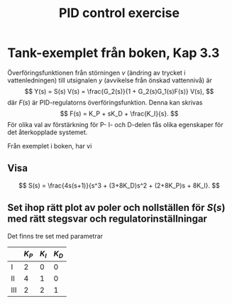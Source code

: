 #+OPTIONS: toc:nil
#+LaTeX_CLASS: koma-article 
#+LaTex_HEADER: \usepackage{amsmath}
#+LATEX_HEADER: \usepackage{tikz,pgf,pgfplots}
#+LaTex_HEADER: \usepgfplotslibrary{groupplots} 
#+LaTex_HEADER: \newcommand*{\realpart}[1]{\ensuremath{\operatorname{Re}(#1)}}
#+LaTex_HEADER: \newcommand*{\impart}[1]{\ensuremath{\operatorname{Im}(#1)}}
#+LaTex_HEADER: \newcommand*{\vsp}[1]{\rule{0pt}{#1}}
#+title: PID control exercise

* Tank-exemplet från boken, Kap 3.3

  Överföringsfunktionen från störningen $v$ (ändring av trycket i vattenledningen) till utsignalen $y$ (avvikelse från önskad vattennivå) är
\[ Y(s) = S(s) V(s) = \frac{G_2(s)}{1 + G_2(s)G_1(s)F(s)} V(s), \]
där $F(s)$ är PID-regulatorns överföringsfunktion. Denna kan skrivas
\[ F(s) = K_P + sK_D + \frac{K_I}{s}. \]
För olika val av förstärkning för P- I- och D-delen fås olika egenskaper för det återkopplade systemet.

Från exemplet i boken, har vi 
\begin{align*}
G_1(s) &= \frac{2}{s+1},\\
G_2(s) &= \frac{4}{s+2}.
\end{align*}

** Visa
\[ S(s) = \frac{4s(s+1)}{s^3 + (3+8K_D)s^2  + (2+8K_P)s + 8K_I}. \]
\vsp{4cm}

** Set ihop rätt plot av poler och nollställen för $S(s)$ med rätt stegsvar och regulatorinställningar
Det finns tre set med parametrar
|     | $K_P$ | $K_I$ | $K_D$ |
|-----+-------+-------+-------|
| I   |     2 |     0 |     0 |
|-----+-------+-------+-------|
| II  |     4 |     1 |     0 |
|-----+-------+-------+-------|
| III |     2 |     2 |     1 |
|-----+-------+-------+-------|


#+begin_latex
\begin{tikzpicture}[node distance=2cm]

\pgfplotstableread{tank-pid-timeseries.txt}
 \timeseriesdata

  \begin{groupplot} [
    group style={
      group name=poles,
      group size=1 by 3,
      xlabels at=all}, 
      height=3.5cm, width=4cm,
      axis lines=middle,
  ytick=\empty,
  %xtick=data,
  xtick=\empty,
  %xticklabel=$a$,
  xlabel=Re,
  ylabel=Im,
  xmin=-10,
  xmax=10,
  only marks,
  ]
    
 \nextgroupplot   
  \addplot[mark=x, mark size=4pt, only marks]  table {tank-pid-poles-case1.txt};
  \addplot[mark=o, mark size=4pt, only marks]  table {tank-pid-zeros-case1.txt};

 \nextgroupplot   
  \addplot[mark=x, mark size=4pt, only marks]  table {tank-pid-poles-case2.txt};
  \addplot[mark=o, mark size=4pt, only marks]  table {tank-pid-zeros-case2.txt};
 \nextgroupplot   
  \addplot[mark=x, mark size=4pt, only marks]  table {tank-pid-poles-case3.txt};
  \addplot[mark=o, mark size=4pt, only marks]  table {tank-pid-zeros-case3.txt};
\end{groupplot}

  \begin{axis} [
  name=timeplot,
  at={(poles c1r2.east)},
  xshift=4cm,
  anchor=west,
  axis line style={->},
  axis lines=left,
  xlabel={$t$},
  ylabel={$y$},
  xtick=\empty,
  %ytick=\XNOLL,
  %yticklabel=$x_0$,
  ]

\addplot[solid,thick] table[y = 3] from \timeseriesdata ;
\addplot[dashed,thick] table[y = 1] from \timeseriesdata ;
\addplot[dotted,thick] table[y = 2] from \timeseriesdata ;

\end{axis}

\node at ($ (poles c1r1.west) + (-1cm, 0) $) {\large A};
\node at ($ (poles c1r2.west) + (-1cm, 0) $) {\large B};
\node at ($ (poles c1r3.west) + (-1cm, 0) $) {\large C};

  \end{tikzpicture}
#+end_latex
